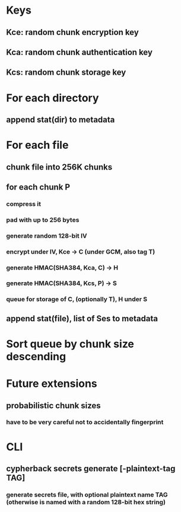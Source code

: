* Keys
** Kce: random chunk encryption key
** Kca: random chunk authentication key
** Kcs: random chunk storage key
* For each directory
** append stat(dir) to metadata
* For each file
** chunk file into 256K chunks
** for each chunk P
*** compress it
*** pad with up to 256 bytes
*** generate random 128-bit IV
*** encrypt under IV, Kce -> C (under GCM, also tag T)
*** generate HMAC(SHA384, Kca, C) -> H
*** generate HMAC(SHA384, Kcs, P) -> S
*** queue for storage of C, (optionally T), H under S
** append stat(file), list of Ses to metadata
* Sort queue by chunk size descending
* Future extensions
** probabilistic chunk sizes
*** have to be very careful not to accidentally fingerprint
* CLI
** cypherback secrets generate [-plaintext-tag TAG]
*** generate secrets file, with optional plaintext name TAG (otherwise is named with a random 128-bit hex string)

